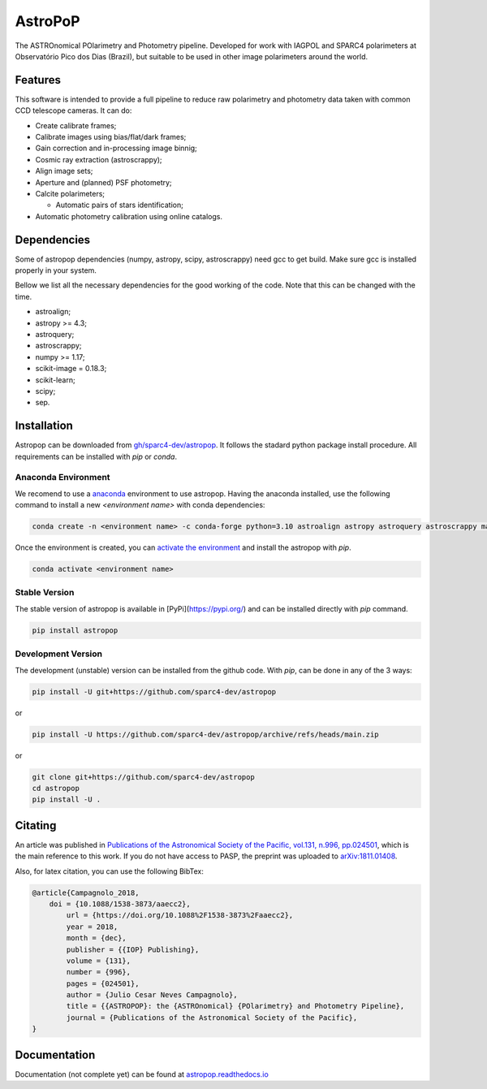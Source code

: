 AstroPoP
========

|GHAction Status| |Codecov Status| |RTD Status| |CODACY|

The ASTROnomical POlarimetry and Photometry pipeline. Developed for work with IAGPOL and SPARC4 polarimeters at Observatório Pico dos Dias (Brazil), but suitable to be used in other image polarimeters around the world.

Features
^^^^^^^^

This software is intended to provide a full pipeline to reduce raw polarimetry and photometry data taken with common CCD telescope cameras. It can do:

- Create calibrate frames;

- Calibrate images using bias/flat/dark frames;

- Gain correction and in-processing image binnig;

- Cosmic ray extraction (astroscrappy);

- Align image sets;

- Aperture and (planned) PSF photometry;

- Calcite polarimeters;

  - Automatic pairs of stars identification;

- Automatic photometry calibration using online catalogs.


Dependencies
^^^^^^^^^^^^

Some of astropop dependencies (numpy, astropy, scipy, astroscrappy) need gcc to get build. Make sure gcc is installed properly in your system.

Bellow we list all the necessary dependencies for the good working of the code. Note that this can be changed with the time.

- astroalign;

- astropy >= 4.3;

- astroquery;

- astroscrappy;

- numpy >= 1.17;

- scikit-image = 0.18.3;

- scikit-learn;

- scipy;

- sep.

Installation
^^^^^^^^^^^^

Astropop can be downloaded from `gh/sparc4-dev/astropop <https://github.com/sparc4-dev/astropop>`_. It follows the stadard python package install procedure. All requirements can be installed with `pip` or `conda`.

Anaconda Environment
--------------------

We recomend to use a `anaconda <https://www.anaconda.com/>`_ environment to use astropop. Having the anaconda installed, use the following command to install a new `<environment name>` with conda dependencies:

.. code-block::

    conda create -n <environment name> -c conda-forge python=3.10 astroalign astropy astroquery astroscrappy matplotlib numpy pyyaml reproject scikit-image scikit-learn scipy sep
    
Once the environment is created, you can `activate the environment <https://conda.io/projects/conda/en/latest/user-guide/tasks/manage-environments.html#activating-an-environment>`_ and install the astropop with `pip`.

.. code-block::

   conda activate <environment name>
   
Stable Version
--------------

The stable version of astropop is available in [PyPi](https://pypi.org/) and can be installed directly with `pip` command.

.. code-block::

   pip install astropop
   
Development Version
-------------------

The development (unstable) version can be installed from the github code. With `pip`, can be done in any of the 3 ways:

.. code-block::

    pip install -U git+https://github.com/sparc4-dev/astropop

or

.. code-block::

   pip install -U https://github.com/sparc4-dev/astropop/archive/refs/heads/main.zip
   
or 

.. code-block::

   git clone git+https://github.com/sparc4-dev/astropop
   cd astropop
   pip install -U .

Citating
^^^^^^^^

|ADS|  |PASP|  |arXiv|  |ASCL|

An article was published in `Publications of the Astronomical Society of the Pacific, vol.131, n.996, pp.024501 <https://iopscience.iop.org/article/10.1088/1538-3873/aaecc2>`_,
which is the main reference to this work. If you do not have access to PASP, the preprint was uploaded to `arXiv:1811.01408 <https://arxiv.org/abs/1811.01408>`_.

Also, for latex citation, you can use the following BibTex:

.. code-block::

    @article{Campagnolo_2018,
    	doi = {10.1088/1538-3873/aaecc2},
	    url = {https://doi.org/10.1088%2F1538-3873%2Faaecc2},
	    year = 2018,
	    month = {dec},
	    publisher = {{IOP} Publishing},
	    volume = {131},
	    number = {996},
	    pages = {024501},
	    author = {Julio Cesar Neves Campagnolo},
	    title = {{ASTROPOP}: the {ASTROnomical} {POlarimetry} and Photometry Pipeline},
	    journal = {Publications of the Astronomical Society of the Pacific},
    }

Documentation
^^^^^^^^^^^^^

Documentation (not complete yet) can be found at `astropop.readthedocs.io <https://astropop.readthedocs.io>`_

.. |GHAction Status| image:: https://github.com/sparc4-dev/astropop/actions/workflows/unit-tests.yml/badge.svg
    :target: https://github.com/sparc4-dev/astropop/actions
    :alt: Astropop's Github CI Status

.. |Codecov Status| image:: https://codecov.io/gh/sparc4-dev/astropop/branch/main/graph/badge.svg?token=tzrOfWMhUb
    :target: https://codecov.io/gh/sparc4-dev/astropop
    :alt: Astropop's Codecov Coverage Status

.. |RTD Status| image:: https://readthedocs.org/projects/astropop/badge/?version=latest
    :target: https://astropop.readthedocs.io/en/latest/?badge=latest
    :alt: Astropop's Documentation Status

.. |Powered by Astropy|  image:: http://img.shields.io/badge/powered%20by-AstroPy-orange.svg?style=flat
    :target: http://www.astropy.org/
    :alt: Powered by AstroPy

.. |ADS|  image:: http://img.shields.io/badge/ADS-2019PASP..131b4501N-blue.svg?style=flat
    :target: https://ui.adsabs.harvard.edu/abs/2019PASP..131b4501N/abstract
    :alt: ADS Reference

.. |PASP| image:: http://img.shields.io/badge/PASP-pp.024501-blue.svg?style=flat
    :target: https://iopscience.iop.org/article/10.1088/1538-3873/aaecc2
    :alt: Publications of the Astronomy Society of the Pacific

.. |arXiv|  image:: http://img.shields.io/badge/arXiv-1811.01408-red.svg?style=flat
    :target: https://arxiv.org/abs/1811.01408
    :alt: arXiv preprint

.. |ASCL|  image:: https://img.shields.io/badge/ascl-1805.024-blue.svg?colorB=262255
    :target: http://ascl.net/1805.024
    :alt: ASCL register

.. |CODACY|  image:: https://app.codacy.com/project/badge/Grade/ab9d4647935d4b33aee0544b6957d7a7
    :target: https://www.codacy.com/gh/sparc4-dev/astropop/dashboard?utm_source=github.com&amp;utm_medium=referral&amp;utm_content=sparc4-dev/astropop&amp;utm_campaign=Badge_Grade
